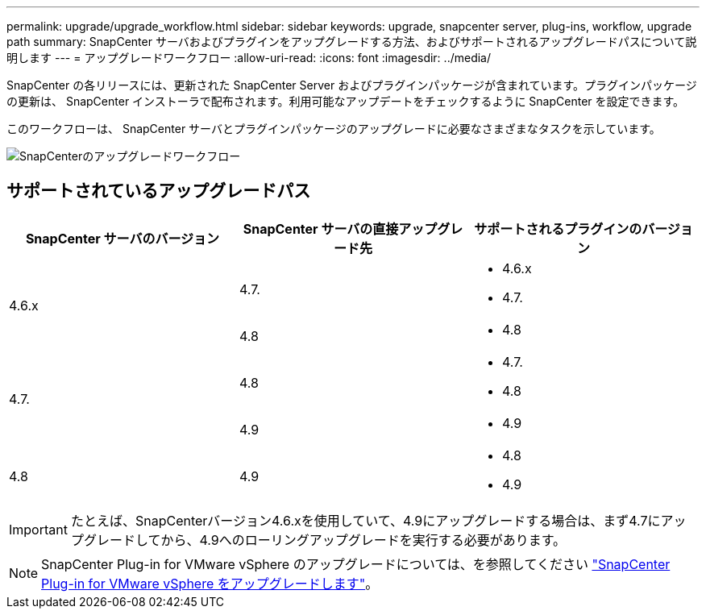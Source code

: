 ---
permalink: upgrade/upgrade_workflow.html 
sidebar: sidebar 
keywords: upgrade, snapcenter server, plug-ins, workflow, upgrade path 
summary: SnapCenter サーバおよびプラグインをアップグレードする方法、およびサポートされるアップグレードパスについて説明します 
---
= アップグレードワークフロー
:allow-uri-read: 
:icons: font
:imagesdir: ../media/


[role="lead"]
SnapCenter の各リリースには、更新された SnapCenter Server およびプラグインパッケージが含まれています。プラグインパッケージの更新は、 SnapCenter インストーラで配布されます。利用可能なアップデートをチェックするように SnapCenter を設定できます。

このワークフローは、 SnapCenter サーバとプラグインパッケージのアップグレードに必要なさまざまなタスクを示しています。

image::../media/upgrade_workflow.gif[SnapCenterのアップグレードワークフロー]



== サポートされているアップグレードパス

|===
| SnapCenter サーバのバージョン | SnapCenter サーバの直接アップグレード先 | サポートされるプラグインのバージョン 


.2+| 4.6.x | 4.7.  a| 
* 4.6.x
* 4.7.




| 4.8  a| 
* 4.8




.2+| 4.7. | 4.8  a| 
* 4.7.
* 4.8




| 4.9  a| 
* 4.9




| 4.8  a| 
4.9
 a| 
* 4.8
* 4.9


|===

IMPORTANT: たとえば、SnapCenterバージョン4.6.xを使用していて、4.9にアップグレードする場合は、まず4.7にアップグレードしてから、4.9へのローリングアップグレードを実行する必要があります。


NOTE: SnapCenter Plug-in for VMware vSphere のアップグレードについては、を参照してください https://docs.netapp.com/us-en/sc-plugin-vmware-vsphere/scpivs44_upgrade.html["SnapCenter Plug-in for VMware vSphere をアップグレードします"^]。
